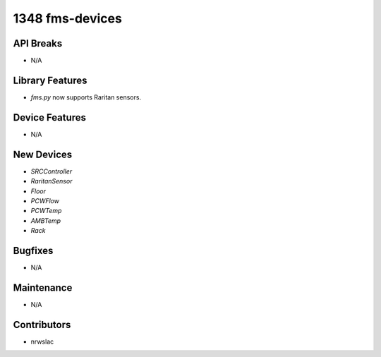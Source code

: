 1348 fms-devices
#################

API Breaks
----------
- N/A

Library Features
----------------
- `fms.py` now supports Raritan sensors.

Device Features
---------------
- N/A

New Devices
-----------
- `SRCController`
- `RaritanSensor`
- `Floor`
- `PCWFlow`
- `PCWTemp`
- `AMBTemp`
- `Rack`

Bugfixes
--------
- N/A

Maintenance
-----------
- N/A

Contributors
------------
- nrwslac
